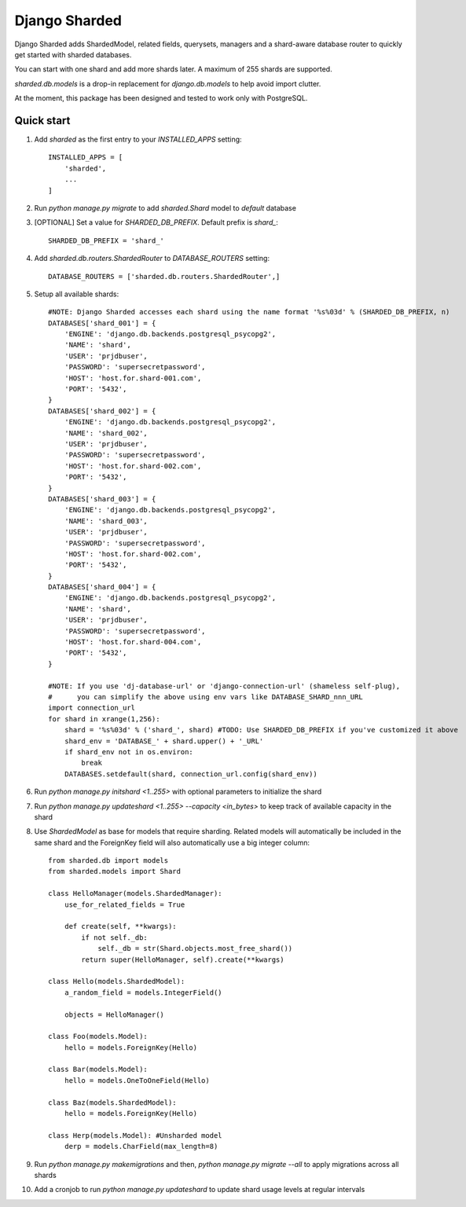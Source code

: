 ==============
Django Sharded
==============

Django Sharded adds ShardedModel, related fields, querysets, managers and
a shard-aware database router to quickly get started with sharded databases.

You can start with one shard and add more shards later. A maximum of 255 shards are supported.

`sharded.db.models` is a drop-in replacement for `django.db.models` to help avoid import clutter.

At the moment, this package has been designed and tested to work only with PostgreSQL.

Quick start
-----------

1. Add `sharded` as the first entry to your `INSTALLED_APPS` setting::

    INSTALLED_APPS = [
        'sharded',
        ...
    ]

2. Run `python manage.py migrate` to add `sharded.Shard` model to `default` database

3. [OPTIONAL] Set a value for `SHARDED_DB_PREFIX`. Default prefix is `shard\_`::

    SHARDED_DB_PREFIX = 'shard_'

4. Add `sharded.db.routers.ShardedRouter` to `DATABASE_ROUTERS` setting::

    DATABASE_ROUTERS = ['sharded.db.routers.ShardedRouter',]

5. Setup all available shards::

    #NOTE: Django Sharded accesses each shard using the name format '%s%03d' % (SHARDED_DB_PREFIX, n)
    DATABASES['shard_001'] = {
        'ENGINE': 'django.db.backends.postgresql_psycopg2',
        'NAME': 'shard',
        'USER': 'prjdbuser',
        'PASSWORD': 'supersecretpassword',
        'HOST': 'host.for.shard-001.com',
        'PORT': '5432',
    }
    DATABASES['shard_002'] = {
        'ENGINE': 'django.db.backends.postgresql_psycopg2',
        'NAME': 'shard_002',
        'USER': 'prjdbuser',
        'PASSWORD': 'supersecretpassword',
        'HOST': 'host.for.shard-002.com',
        'PORT': '5432',
    }
    DATABASES['shard_003'] = {
        'ENGINE': 'django.db.backends.postgresql_psycopg2',
        'NAME': 'shard_003',
        'USER': 'prjdbuser',
        'PASSWORD': 'supersecretpassword',
        'HOST': 'host.for.shard-002.com',
        'PORT': '5432',
    }
    DATABASES['shard_004'] = {
        'ENGINE': 'django.db.backends.postgresql_psycopg2',
        'NAME': 'shard',
        'USER': 'prjdbuser',
        'PASSWORD': 'supersecretpassword',
        'HOST': 'host.for.shard-004.com',
        'PORT': '5432',
    }

    #NOTE: If you use 'dj-database-url' or 'django-connection-url' (shameless self-plug),
    #      you can simplify the above using env vars like DATABASE_SHARD_nnn_URL
    import connection_url
    for shard in xrange(1,256):
        shard = '%s%03d' % ('shard_', shard) #TODO: Use SHARDED_DB_PREFIX if you've customized it above
        shard_env = 'DATABASE_' + shard.upper() + '_URL'
        if shard_env not in os.environ:
            break
        DATABASES.setdefault(shard, connection_url.config(shard_env))

6. Run `python manage.py initshard <1..255>` with optional parameters to initialize the shard

7. Run `python manage.py updateshard <1..255> --capacity <in_bytes>` to keep track of available capacity in the shard

8. Use `ShardedModel` as base for models that require sharding. Related models will automatically be included in the same shard and the ForeignKey field will also automatically use a big integer column::

    from sharded.db import models
    from sharded.models import Shard

    class HelloManager(models.ShardedManager):
        use_for_related_fields = True

        def create(self, **kwargs):
            if not self._db:
                self._db = str(Shard.objects.most_free_shard())
            return super(HelloManager, self).create(**kwargs)

    class Hello(models.ShardedModel):
        a_random_field = models.IntegerField()

        objects = HelloManager()

    class Foo(models.Model):
        hello = models.ForeignKey(Hello)

    class Bar(models.Model):
        hello = models.OneToOneField(Hello)

    class Baz(models.ShardedModel):
        hello = models.ForeignKey(Hello)

    class Herp(models.Model): #Unsharded model
        derp = models.CharField(max_length=8)

9. Run `python manage.py makemigrations` and then, `python manage.py migrate --all` to apply migrations across all shards

10. Add a cronjob to run `python manage.py updateshard` to update shard usage levels at regular intervals


